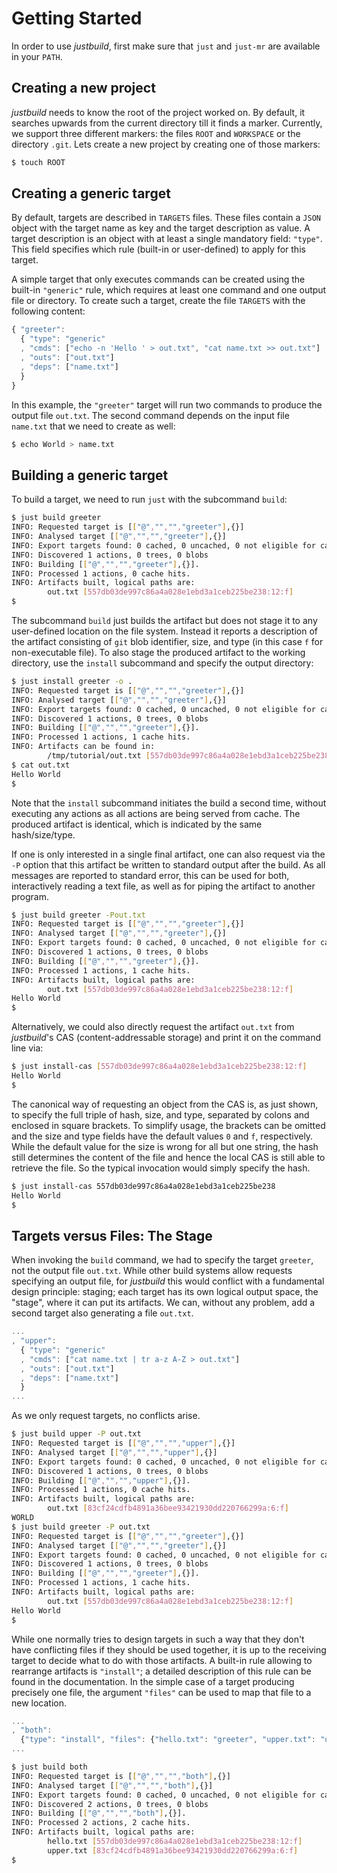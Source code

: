 * Getting Started

In order to use /justbuild/, first make sure that ~just~ and ~just-mr~ are
available in your ~PATH~.

** Creating a new project

/justbuild/ needs to know the root of the project worked on. By default, it
searches upwards from the current directory till it finds a marker. Currently,
we support three different markers: the files ~ROOT~ and ~WORKSPACE~ or the
directory ~.git~. Lets create a new project by creating one of those markers:

#+BEGIN_SRC sh
$ touch ROOT
#+END_SRC

** Creating a generic target

By default, targets are described in ~TARGETS~ files. These files contain a
~JSON~ object with the target name as key and the target description as value. A
target description is an object with at least a single mandatory field:
~"type"~. This field specifies which rule (built-in or user-defined) to apply
for this target.

A simple target that only executes commands can be created using the built-in
~"generic"~ rule, which requires at least one command and one output file or
directory. To create such a target, create the file ~TARGETS~ with the following
content:

#+SRCNAME: TARGETS
#+BEGIN_SRC js
{ "greeter":
  { "type": "generic"
  , "cmds": ["echo -n 'Hello ' > out.txt", "cat name.txt >> out.txt"]
  , "outs": ["out.txt"]
  , "deps": ["name.txt"]
  }
}
#+END_SRC

In this example, the ~"greeter"~ target will run two commands to produce the
output file ~out.txt~. The second command depends on the input file ~name.txt~
that we need to create as well:

#+BEGIN_SRC sh
$ echo World > name.txt
#+END_SRC

** Building a generic target

To build a target, we need to run ~just~ with the subcommand ~build~:

#+BEGIN_SRC sh
$ just build greeter
INFO: Requested target is [["@","","","greeter"],{}]
INFO: Analysed target [["@","","","greeter"],{}]
INFO: Export targets found: 0 cached, 0 uncached, 0 not eligible for caching
INFO: Discovered 1 actions, 0 trees, 0 blobs
INFO: Building [["@","","","greeter"],{}].
INFO: Processed 1 actions, 0 cache hits.
INFO: Artifacts built, logical paths are:
        out.txt [557db03de997c86a4a028e1ebd3a1ceb225be238:12:f]
$
#+END_SRC

The subcommand ~build~ just builds the artifact but does not stage it to any
user-defined location on the file system. Instead it reports a description
of the artifact consisting of ~git~ blob identifier, size, and type (in
this case ~f~ for non-executable file). To also stage the produced artifact to
the working directory, use the ~install~ subcommand and specify the output
directory:

#+BEGIN_SRC sh
$ just install greeter -o .
INFO: Requested target is [["@","","","greeter"],{}]
INFO: Analysed target [["@","","","greeter"],{}]
INFO: Export targets found: 0 cached, 0 uncached, 0 not eligible for caching
INFO: Discovered 1 actions, 0 trees, 0 blobs
INFO: Building [["@","","","greeter"],{}].
INFO: Processed 1 actions, 1 cache hits.
INFO: Artifacts can be found in:
        /tmp/tutorial/out.txt [557db03de997c86a4a028e1ebd3a1ceb225be238:12:f]
$ cat out.txt
Hello World
$
#+END_SRC

Note that the ~install~ subcommand initiates the build a second time, without
executing any actions as all actions are being served from cache. The produced
artifact is identical, which is indicated by the same hash/size/type.

If one is only interested in a single final artifact, one can
also request via the ~-P~ option that this artifact be written to
standard output after the build. As all messages are reported to
standard error, this can be used for both, interactively reading a
text file, as well as for piping the artifact to another program.

#+BEGIN_SRC sh
$ just build greeter -Pout.txt
INFO: Requested target is [["@","","","greeter"],{}]
INFO: Analysed target [["@","","","greeter"],{}]
INFO: Export targets found: 0 cached, 0 uncached, 0 not eligible for caching
INFO: Discovered 1 actions, 0 trees, 0 blobs
INFO: Building [["@","","","greeter"],{}].
INFO: Processed 1 actions, 1 cache hits.
INFO: Artifacts built, logical paths are:
        out.txt [557db03de997c86a4a028e1ebd3a1ceb225be238:12:f]
Hello World
$
#+END_SRC

Alternatively, we could also directly request the artifact ~out.txt~ from
/justbuild/'s CAS (content-addressable storage) and print it on the command line
via:

#+BEGIN_SRC sh
$ just install-cas [557db03de997c86a4a028e1ebd3a1ceb225be238:12:f]
Hello World
$
#+END_SRC

The canonical way of requesting an object from the CAS is, as just shown, to
specify the full triple of hash, size, and type, separated by colons and
enclosed in square brackets. To simplify usage, the brackets can be omitted
and the size and type fields have the default values ~0~ and ~f~, respectively.
While the default value for the size is wrong for all but one string, the hash
still determines the content of the file and hence the local CAS is still
able to retrieve the file. So the typical invocation would simply specify the
hash.

#+BEGIN_SRC sh
$ just install-cas 557db03de997c86a4a028e1ebd3a1ceb225be238
Hello World
$
#+END_SRC

** Targets versus Files: The Stage

When invoking the ~build~ command, we had to specify the target ~greeter~,
not the output file ~out.txt~. While other build systems allow requests
specifying an output file, for /justbuild/ this would conflict with a
fundamental design principle: staging; each target has its own logical
output space, the "stage", where it can put its artifacts. We can, without
any problem, add a second target also generating a file ~out.txt~.

#+SRCNAME: TARGETS
#+BEGIN_SRC js
...
, "upper":
  { "type": "generic"
  , "cmds": ["cat name.txt | tr a-z A-Z > out.txt"]
  , "outs": ["out.txt"]
  , "deps": ["name.txt"]
  }
...
#+END_SRC

As we only request targets, no conflicts arise.

#+BEGIN_SRC sh
$ just build upper -P out.txt
INFO: Requested target is [["@","","","upper"],{}]
INFO: Analysed target [["@","","","upper"],{}]
INFO: Export targets found: 0 cached, 0 uncached, 0 not eligible for caching
INFO: Discovered 1 actions, 0 trees, 0 blobs
INFO: Building [["@","","","upper"],{}].
INFO: Processed 1 actions, 0 cache hits.
INFO: Artifacts built, logical paths are:
        out.txt [83cf24cdfb4891a36bee93421930dd220766299a:6:f]
WORLD
$ just build greeter -P out.txt
INFO: Requested target is [["@","","","greeter"],{}]
INFO: Analysed target [["@","","","greeter"],{}]
INFO: Export targets found: 0 cached, 0 uncached, 0 not eligible for caching
INFO: Discovered 1 actions, 0 trees, 0 blobs
INFO: Building [["@","","","greeter"],{}].
INFO: Processed 1 actions, 1 cache hits.
INFO: Artifacts built, logical paths are:
        out.txt [557db03de997c86a4a028e1ebd3a1ceb225be238:12:f]
Hello World
$
#+END_SRC

While one normally tries to design targets in such a way that they
don't have conflicting files if they should be used together, it is
up to the receiving target to decide what to do with those artifacts.
A built-in rule allowing to rearrange artifacts is ~"install"~; a
detailed description of this rule can be found in the documentation.
In the simple case of a target producing precisely one file, the
argument ~"files"~ can be used to map that file to a new location.

#+SRCNAME: TARGETS
#+BEGIN_SRC js
...
, "both":
  {"type": "install", "files": {"hello.txt": "greeter", "upper.txt": "upper"}}
...
#+END_SRC

#+BEGIN_SRC sh
$ just build both
INFO: Requested target is [["@","","","both"],{}]
INFO: Analysed target [["@","","","both"],{}]
INFO: Export targets found: 0 cached, 0 uncached, 0 not eligible for caching
INFO: Discovered 2 actions, 0 trees, 0 blobs
INFO: Building [["@","","","both"],{}].
INFO: Processed 2 actions, 2 cache hits.
INFO: Artifacts built, logical paths are:
        hello.txt [557db03de997c86a4a028e1ebd3a1ceb225be238:12:f]
        upper.txt [83cf24cdfb4891a36bee93421930dd220766299a:6:f]
$
#+END_SRC

